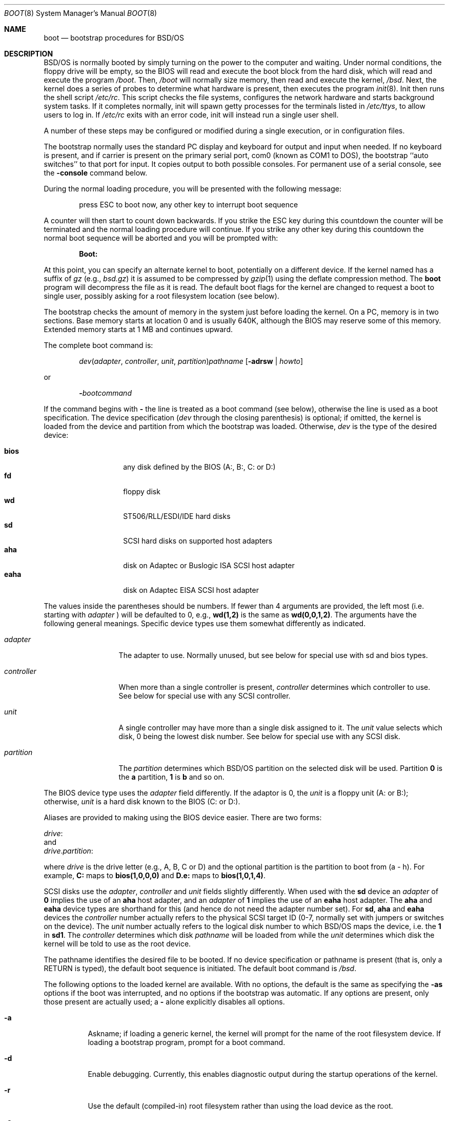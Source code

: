.\" Copyright (c) 2001 Wind River Systems, Inc.  All rights reserved.
.\"
.\" Copyright (c) 1993,1996 Berkeley Software Design, Inc. All rights reserved.
.\" The Berkeley Software Design Inc. software License Agreement specifies
.\" the terms and conditions for redistribution.
.\"	BSDI boot.8,v 2.21 2002/11/20 15:20:01 polk Exp
.\"
.Dd September 17, 1999
.Dt BOOT 8
.Os
.Sh NAME
.Nm boot
.Nd bootstrap procedures for
.Tn BSD Ns /OS
.Sh DESCRIPTION
.Tn BSD Ns /OS
is normally booted by simply turning on the power to the
computer and waiting.  Under normal conditions, the floppy drive will
be empty, so the BIOS will read and execute the boot block from the
hard disk, which will read and execute the program
.Pa /boot .
Then,
.Pa /boot
will normally size memory, then read and execute the kernel,
.Pa /bsd .
Next, the kernel does a series of probes to determine what hardware is
present, then executes the program
.Xr init 8 .
Init then runs the shell script
.Pa /etc/rc .
This script checks the file systems, configures the network hardware
and starts background system tasks.  If it completes normally, init
will spawn getty processes for the terminals listed in
.Pa /etc/ttys ,
to allow users to log in.
If 
.Pa /etc/rc
exits with an error code, init will instead run a single user shell.
.Pp
A number of these steps may be configured or modified
during a single execution, or in configuration files.
.Pp
The bootstrap normally uses the standard PC display and keyboard
for output and input when needed.
If no keyboard is present, and if carrier is present on the primary
serial port, com0 (known as COM1 to DOS),
the bootstrap ``auto switches'' to that port for input.
It copies output to both possible consoles.
For permanent use of a serial console, see the
.Fl console
command below.
.Pp
During the normal loading procedure, you will be presented with the
following message:
.Pp
.Bd -literal -offset indent
press ESC to boot now, any other key to interrupt boot sequence
.Ed
.Pp
A counter will then start to count down backwards.  If you strike the
ESC key during this countdown the counter will be terminated and the
normal loading procedure will continue.  If you strike any other
key during this countdown the normal boot sequence will be aborted
and you will be prompted with:
.Pp
.Dl Boot:
.Pp
At this point, you can specify an alternate kernel to boot,
potentially on a different device.
If the kernel named has a suffix of
.Pa gz
(e.g.,
.Pa bsd.gz )
it is assumed to be compressed by
.Xr gzip 1
using the deflate compression method.
The
.Nm
program will decompress the file as it is read.
The default boot flags for the kernel are changed
to request a boot to single user, possibly asking for a root filesystem
location (see below).
.Pp
The bootstrap checks the amount of memory in the system just before
loading the kernel.
On a PC, memory is in two sections.
Base memory starts at location 0 and is usually 640K,
although the BIOS may reserve some of this memory.
Extended memory starts at 1 MB and continues upward.
.Pp
The complete boot command is:
.Pp
.Bd -ragged -offset indent
.Ar dev\| Ns ( Ar adapter , Ar controller , " "
.Ar unit , Ar partition ) Ns Ar pathname
.Op Fl adrsw | Ar howto
.Ed
.Pp
or
.Pp
.Bd -ragged -offset indent
.Fl \& Ns Ar bootcommand
.Ed
.Pp
If the command begins with
.Fl \&
the line is treated as a boot command (see below),
otherwise the line is used as a boot specification.
The device specification
.Pf ( Ar dev
through the closing parenthesis) is optional;
if omitted, the kernel is loaded from the device and partition from which
the bootstrap was loaded.
Otherwise,
.Ar dev
is the type of the desired device:
.Bd -ragged -offset indent
.Bl -tag -compact -width "eahaxx"
.It Cm bios
any disk defined by the BIOS (A:, B:, C: or D:)
.It Cm fd
floppy disk
.It Cm wd
.Tn ST506/RLL/ESDI/IDE
hard disks
.It Cm sd
.Tn SCSI
hard disks on supported host adapters
.It Cm aha
disk on 
.Tn Adaptec
or 
.Tn Buslogic
.Tn ISA
.Tn SCSI
host adapter
.It Cm eaha
disk on
.Tn Adaptec
.Tn EISA
.Tn SCSI
host adapter
.El
.Ed
.Pp
The values
inside the parentheses should be numbers.
If fewer than 4 arguments are provided, the left most (i.e. starting
with
.Ar adapter No Ns )
will be defaulted to 0,  e.g., 
.Cm wd(1,2)
is the same as
.Cm wd(0,0,1,2) Ns .
The arguments have the following general meanings.  Specific device
types use them somewhat differently as indicated.
.Bl -tag -width controllerx
.It Ar adapter
The adapter to use.  Normally unused, but see below
for special use with sd and bios types.
.It Ar controller
When more than a single controller is present,
.Ar controller
determines which controller to use.
See below for special use with any 
.Tn SCSI
controller.
.It Ar unit
A single controller may have more than a single disk assigned to it.
The
.Ar unit
value selects which disk, 0 being the lowest disk number.
See below for special use with any 
.Tn SCSI
disk.
.It Ar partition
The
.Ar partition
determines which 
.Tn BSD Ns /OS
partition on the selected disk will be used.
Partition
.Cm 0
is the 
.Cm a
partition,
.Cm 1
is
.Cm b
and so on.
.El
.Pp
The BIOS device type uses the
.Ar adapter
field differently.
If the adaptor is 0, the
.Ar unit
is a floppy unit (A: or B:);
otherwise,
.Ar unit
is a hard disk known to the BIOS (C: or D:).
.Pp
Aliases are provided to making using the BIOS device easier.  There are
two forms:
.sp
.ti 1i
.Ar drive Ns :
.br
and
.br
.ti 1i
.Ar drive . Ns Ar partition :
.sp
where
.Ar drive
is the drive letter (e.g., A, B, C or D)
and the optional partition is the partition to boot from (a - h).
For example,
.Nm C:
maps to
.Nm bios(1,0,0,0)
and
.Nm D.e:
maps to
.Nm bios(1,0,1,4) .
.Pp
.Tn SCSI
disks use the
.Ar adapter ,
.Ar controller
and
.Ar unit
fields slightly differently.
When used with the
.Cm sd
device
an
.Ar adapter
of
.Cm 0
implies the use of an
.Cm aha
host adapter, and an
.Ar adapter
of
.Cm 1
implies the use of an
.Cm eaha
host adapter.  The
.Cm aha
and 
.Cm eaha
device types are shorthand for this (and hence do not need the adapter number
set).
For
.Cm sd ,
.Cm aha
and
.Cm eaha
devices
the
.Ar controller
number actually refers to the physical 
.Tn SCSI
target ID (0-7, normally
set with jumpers or switches on the device).
The
.Ar unit
number actually refers to the logical disk number to which 
.Tn BSD Ns /OS
maps
the device, i.e. the
.Cm 1
in
.Cm sd1 .
The
.Ar controller
determines which disk
.Ar pathname
will be loaded from while the
.Ar unit
determines which disk the kernel will be told to use as the root device.
.Pp
The pathname identifies the desired file to be booted.
If no device specification or pathname is present
(that is, only a RETURN is typed),
the default boot sequence is initiated.
The default boot command is
.Pa /bsd .
.Pp
The following options to the loaded kernel are available.
With no options, the default is the same as specifying the 
.Fl as
options if the boot was interrupted, and no options if the bootstrap was
automatic.
If any options are present, only those present are actually used; a
.Fl \&
alone explicitly disables all options.
.Bl -tag -width indent
.It Fl a
Askname; if loading a generic kernel, the kernel will prompt
for the name of the root filesystem device.
If loading a bootstrap program, prompt for a boot command.
.It Fl d
Enable debugging.
Currently, this enables diagnostic output during the startup operations
of the kernel.
.It Fl r
Use the default (compiled-in) root filesystem
rather than using the load device as the root.
.It Fl s
Boot to a single-user shell rather than checking filesystems
and going into multiuser operation.
Also, if specified to the bootstrap using the
.Fl bootflags
command (below)
or implicitly by interrupting the boot sequence,
the bootstrap prompts for commands rather than booting automatically.
.It Fl w
Mount the root filesystem read/write rather than read-only (not yet
implemented in the kernel).
.El
.Pp
The boot flags may also be set using the
.Ar howto
parameter, which is a decimal, octal or hex number that sets the
boot flags\(em see the RB_* constants in
.Pa sys/reboot.h .
The use of the flags above is generally recommended rather than a numeric value.
.Pp
If a bootstrap command line begins with
.Fl \& ,
it is treated as an internal boot command.
.Pp
If the file
.Pa /etc/boot.default
exists, the
.Pa /boot
program reads this as a series of commands to be executed, one
command per line, just as if they were typed from the keyboard.
This can be used to boot the kernel from a different device than
the BIOS uses to boot, or to change various parameters listed
in the next section. 
.Pp
The commonly-used boot commands are the following:
.Bl -tag -width noflushcachex
.It Fl cat Ar filename
Display the contents of the file named by
.Ar filename .
For example:
.Dl -cat /etc/boot.default
.It Fl console Ar dev
Set the console to be
.Ar dev
for the bootstrap and for the kernel that is booted.
Valid device names are:
.Bl -tag -width comXXX
.It Cm kbd
The standard keyboard and display (the default if a keyboard is present
or the com0 port does not have carrier asserted).
.\"XXX the following puts the arguments in the body of the item...
.It Cm com
.Oo
.Ar X
.Oo
.Ar port
.Op Ar speed
.Oc
.Oc
.br
The serial device
.Cm com Ns Ar X
where
.Ar X
refers to the given port, default 0.
Note that 
.Tn BSD Ns /OS
starts with
.Cm com0
where as DOS labels this
.Dv COM1 .
The port address can be specified, or the standard PC values
for com0 through com3 will be used.
The speed defaults to 9600.
.It Cm auto
If the bootstrap detects no keyboard and if the com0 port has carrier,
it will ``auto switch'' to com0 as its input, copying output to both
possible consoles.
If this situation exists,
.Cm auto
causes the bootstrap to act as if
.Dl "-console com"
was used, causing the kernel to use the serial console;
otherwise it has no effect.
Note that when the bootstrap auto switches its output, it does
not automatically direct the kernel to use the serial console;
this must be done either with
.Dl "-console com"
or
.Dl "-console auto" .
.El
.It Fl continue
Continue processing
.Pa /etc/boot.default
after an error or interrupt.
.It Fl dev Ar devname Ar ioconf=value ...
Reconfigure the device specified by
.Ar devname
to have the field specified by
.Ar ioconf
set to
.Ar value .
Wild card parameters (such as
.Ar sd*
) are overridden by specific parameters (such as
.Ar sd1
).
If both wild card and specific entries match a given device,
only the specific parameters are used.
.sp
Valid
.Ar ioconf
fields are:
.sp
.Bl -tag -compact -width flagsx
.It port
Base port address for device; if \-1, the device is not probed.
.It iosiz
Number of ports used by device
.It maddr
Base address of memory mapped by device.
.It msize
Amount of memory mapped by device.
.It irq
The IRQ interrupt used by device.
If the value is
.Li IRQNONE ,
no IRQ is used; if the value is
.Li IRQUNK ,
then the IRQ definition in the kernel config file is ignored.
.It drq
The DRQ (DMA) channel used by device
.It flags
The flags field for the device
.El
.It Fl help
Display list of available commands.
.It Fl ls Ar directory
Display the contents of the requested directory.  The inode number
and name of each file in the directory are displayed.
.It Fl parm Ar recipient Ar parameter=value
Pass in a parameter for subsystem or device 
.Ar recipient.
Typically the
.Ar recipient
field is used to specify a hardware device(s) such as
.Ar ncr1
or
.Ar ncr* .
The value part
of the
.Ar parameter=value
pair can be a comma separated list. For example:
.Pp
.Dl -parm ncr0 disconnect=target1,target2
.Pp
It is also possible to specify a class answer such as:
.Pp
.Dl -parm ncr0 disconnect=all
.Pp
When a class is used it is then possible to subtract one or more
individuals from the class. An example of this would be:
.Pp
.Dl -parm ncr0 disconnect=all-target1
.Pp
or:
.Pp
.Dl -parm ncr0 disconnect=all-target1-target2
.Pp
Specific legal values for the
.Ar parameter=value 
pair
are not discussed here because they are
are specific to the
.Ar recipient .
These are discussed in the man
page associated with the 
.Ar recipient .
.Pp
If multiple 
.Fl parm
commands are issued with same 
.Ar recipient
and 
.Ar parameter ,
but different
.Ar values ,
the last one will be used. If an error is made entering a 
.Fl parm 
command it can be correctly by simply re-entering it correctly.
.Pp
No priority is given to 
.Ar recipients
specified specifically over
.Ar recipients 
specified with wild cards. Specific
.Ar recipients
should be entered after wild cards
for them to override wild card specifications.
.It Fl pnpid Ar devname Ar pnpid
Assign an alternate
.Ar pnpid
for 
.Ar devname .
Hardware vendors are constantly creating basically compatible
devices with new Plug and Play ids. This command is used
to tell the kernel that a new Plug and Play id is assigned
to a device that a given driver knows how to handle.
The
.Ar devname
specified applies to all units; which means that a tailing unit
number should not be supplied. For instance a legal
.Ar devname
would be ``com'' while ``com0'' would be an illegal specification.
.It Fl rootdev Ar devspec
Rather than passing the load device to the kernel for use as root device,
pass the value of
.Ar devspec ,
which has the same form as a device specification used when booting
a kernel with no trailing pathname:
.Ar dev\| Ns ( Ar adapter , Ar controller , " "
.Ar unit , Ar partition ) .
For example, this may be used to load the kernel from a floppy disk,
then instruct the kernel to use a 
.Tn SCSI
.Tn CD-ROM
as the root filesystem with
.Cm "sr(0,0)"
(\c
.Pa /dev/sr0a ) .
.El
.Pp
The following boot commands are used to modify the level of output
from auto configuration and for debugging problems:
.Bl -tag -width noflushcachex
.It Fl autodebug Ar flag ...
Modify output and/or enable debugging of auto configuration in the kernel.
The available values for
.Ar val
are:
.Bl -tag -width XXX
.It Fl q
Quieter output, suppresses addressing details.
.It Fl v
Verbose output, prints additional device configuration information.
.It Fl d
Print information about each device and location probed and the result,
pausing after each screenful.
.It Fl a
Print information as in
.Fl d ,
but confirm whether each device should be probed.
This is useful if probing some device location causes a failure.
.It Fl p
Page output if using the standard console (default with
.Fl a ) .
.El
.It Fl bootdebug Ar val
Enable debugging of the boot procedure.
The available values for
.Ar val
are:
.Bl -tag -width XXX
.It Cm 0
No debugging.
.It Cm 1
Print additional information about memory sizing and unusual events.
.It Cm 2
Very verbose messaging, depending on the device type used.
.El
.Pp
If the left shift key is held down while loading the bootstrap
(that is, until
.Dl loading /boot
is printed),
.Fl bootdebug
will be initialized to 1 instead of the default of 0.
With some systems, this can cause a keyboard error message or a stuck key
error message.  If this happens, simply clear the error and then depress
the shift key again.
.El
.Pp
The following boot commands are used primarily for debugging
memory and cache problems:
.Bl -tag -width noflushcachex
.It Fl basemem Ar mem
Normally the amount of base memory is determined automatically.
The
.Fl basemem
command can be used to force the amount of base memory to the
value specified by
.Ar mem .
Appending a
.Cm G
or
.Cm K
or
.Cm M
specifies an amount in gigabytes, kilobytes or megabytes respectively.
.It Fl cmosmem
Limit the auto sizing memory search to the amount of memory indicated by
the CMOS.
.It Fl extendend Ar mem
Some large memory machines may cause the memory sizing code to hang the
machine.
In addition, the kernel needs to be re-configured to handle large
amounts of memory
.Pq over 1 gigabyte
so the
.Fl extendend
can limit the amount of memory used by the default kernel to prevent
it from failing.
The
.Fl extendend
command limits the amount of memory to be checked to
.Ar mem .
Appending a
.Cm G
or
.Cm K
or
.Cm M
specifies an amount in gigabytes, kilobytes or megabytes respectively.
.It Fl memsize Ar mem
Normally the end of extended memory is determined automatically.
The
.Fl memsize
command sets the size of extended memory to
.Ar mem ,
disabling the automatic memory sizing test.
Appending a
.Cm G
or
.Cm K
or
.Cm M
specifies an amount in gigabytes, kilobytes, or megabytes respectively.
.It Fl noflushcache
While sizing memory, do not use the
.Dv wbinvd
instruction to flush the cache.
This instruction hangs
on some motherboards.
.It Xo
.Fl sizemem
.Cm base | " "
.Cm ext | " "
.Cm both | " "
.Cm acpi | " "
.Op Cm no Ns
.Cm acpi | " "
.Cm best | " "
.Op Cm no Ns
.Cm bios | " "
.Op Cm no Ns
.Cm scan 
.Cm debug
.Xc
Several methods are used to determine the amount of base or extended memory
in the system just before loading the kernel.
The
.Tn "ACPI"
.Tn "SMAP"
interface is attempted first, followed by the
.Tn "BIOS"
interface, 
followed by a scan for extended memory.
The
.Fl sizemem
command allows the specification of methods to skip and/or an explicit
list of methods to attempt.
The argument is a space-separated list of methods to
attempt, or not to attempt if prefixed with
.Ns Cm no .
The default is
.Cm best
which specifies that all the methods should be attempted.
.Pp
For example,
.Bd -filled -offset center
.Fl sizemem Cm acpi
.Ed
will only attempt to use
.Tn "ACPI"
to size memory and:
.Bd -filled -offset center
.Fl sizemem Cm nobios
.Ed
will only attempt to use
.Tn "ACPI"
and memory scanning.  This would be useful on a system where the value
returned by the
.Tn "BIOS"
interface is known to be incorrect.
.Pp
The
.Cm base
flag limits a selection to changing scans for base memory, while
.Cm ext
will choose methods for searching for extended memory.  For instance,
.Bd -filled -offset center
.Fl sizemem Cm base bios ext scan
.Ed
would use BIOS INT 12 to find base memory, and scan for external memory,
while
.Bd -filled -offset center
.Fl sizemem Cm base best ext noacpi
.Ed
would use BIOS INT 12 and 
.Tn "ACPI"
to search for base memory, and BIOS INT 15/0xE801, followed by a scan,
to search for extended memory.
.Pp
If none of the specified methods succeed in sizing extended memory,
the kernel will most likely not work properly.
.Pp
The option
.Cm debug
will tell the memory sizing routine to run immediately with the existing
selection of options.  This is intended only for debugging purposes, and
may prevent a successful boot without a system reset.
.El
.Pp
The following boot commands are used primarily in scripts in
.Pa /etc/boot.default :
.Bl -tag -width noflushcachex
.It Fl apm
Enable Advanced Power Management features.
.It Fl bootflags Op Fl adrsw | Ar howto
Set the boot flags
.Op Fl adrsw | Ar howto .
Note that specifying the bootflags on the load line will override
the bootflags set by
.Fl bootflags .
.It Xo
.Fl ckexec Ar file 
.Op Fl adrsw | Ar howto
.Xc
Compute the checksum on
.Ar file
and compare it to the checksum recorded in the file
.Ar file Ns Nm .cksum .
If
.Ar file Ns Nm .cksum
does not exist or the checksums do not match, the command does nothing.
If the checksum does match, the file is loaded and executed.
.It Fl cksum Ar file
Computes and displays the checksum for
.Ar file .
.It Fl default_kernel Ar file
Specify an alternate default kernel pathname (the default is
.Pa /bsd
). This can be useful when a compressed kernel is used (by setting
the default to
.Pa /bsd.gz
).
.It Xo
.Fl echo
.Op Fl n
.Ar str
.Xc
Print
.Ar str
to the console.
If
.Fl n
is specified then do not append a newline to
.Ar str .
.It Fl echoon
Turn on echoing of commands.
.It Fl echooff
Turn off echoing of commands.
.It Fl estopon
Stop parsing from file on error. This is the default.
.It Fl estopoff
Do no stop parsing from file on error.
.It Xo
.Fl exec Ar file 
.Op Fl "adrsw | Ar howto"
.Xc
Load and execute
.Ar file .
.It Fl include Ar file
Read boot commands from
.Ar file .
.It Xo Fl iomem 
.Op Cm enable | Cm reserve
.Ar addr size
.Xc
Mark
.Ar size
bytes of io memory starting at
.Ar addr
as available
.Pq Cm enable
or not available
.Pq Cm reserve .
This feature is normally only required when using
.Ns Tn "PC Cards" .
By default, the following ranges are disabled:
.Bd -ragged -offset indent
.nf
0xa0000 0x10000
0xb0000 0x10000
0xc0000 0x10000
0xe0000 0x10000
0xf0000 0x10000
.fi
.Ed
.It Xo Fl ioport
.Op Cm enable | Cm reserve
.Ar base count
.Xc
Mark
.Ar count
io ports starting at
.Ar base
as available
.Pq Cm enable
or not available
.Pq Cm reserve .
By default, the following range is disabled:
.Bd -ragged -offset indent
0x3b0 16
.Ed
.sp
This feature is normally only required when using
.Tn "PC Cards"
or devices that fall into the default reserved range.
.It Xo Fl irq
.Op Cm enable | Cm reserve
.Ar irq Op ...
.Xc
Mark the specified
.Ar irq Ns No 's
as available
.Pq Cm enable
or not available
.Pq Cm reserve .
This feature is normally only required when using
.Ns Tn "PC Cards" .
.It Xo Fl kdebug 
.Op Fl i | Ar val
.Xc
Set kernel debugging flags.
The
.Fl i
flag requests the kernel attach to the kgdb port as soon as that
port is attached.
The flags can be specified numerically by specifying
.Ar val .
This would be used when an older
.Pa /boot
is used with a newer kernel which supports more than just the
.Fl i
kdebug option.
.It Fl kernspace Ar mem
Supply an estimate of how much memory will be used by the kernel.
This value is used to calculate the size of the buffer cache, and can be useful
on small memory machines (to make the buffer pool smaller than the
default).
Appending a
.Cm G
or
.Cm K
or
.Cm M
specifies an amount in gigabytes, kilobytes or megabytes respectively.
This option is primarily intended for use with installation floppies,
reserving additional space for memory-based filesystems.
.It Xo Fl load
.Ar file
.Op Fl adrsw | Ar howto
.Xc
Load the program
.Ar file
(which may include a device specification),
optionally setting the boot flags to
.Op Fl adrsw | Ar howto .
.It Fl pause Ar sec
Pause for up to
.Ar sec
seconds, counting the seconds down.
Prompt the user to press any key to abort reading of the
.Pa /etc/boot.default
file.
If the user presses a key and aborts the reading of
.Pa /etc/boot.default
, the boot flags are reset to
.Fl as .
.It Fl pccard_iowait Op on | off
Turn on or off the inserting of wait states when using PC Cards.
.It Fl ramdisk Ar size
Create a ramdisk of
.Ar size
bytes at the end of memory.
Currently only one ramdisk may be specified.
.It Fl ramdiskimage Ar file
Load a ramdisk image from
.Ar file.
The ramdisk must first be allocated by the
.Fl ramdisk
command.
.It Fl show
Show the boot parameters that are currently set.
.It Fl start Op Fl adrsw | Ar howto
Execute the program previously loaded with the
.Fl load
command,
optionally setting the boot flags to
.Op Fl adrsw | Ar howto .
.It Fl waitnl
Wait for the user to press <ENTER> on the keyboard.
.El
.Pp
The boot instructions in a
.Pa /etc/boot.default
file can be used to override defaults (memory sizing, console device,
or kernel name location).
It should contain any
.Fl console
or
.Fl dev
commands first.
If it then loads a kernel, it should include a
.Fl pause
line first to allow the script to be interrupted.
If the file does not load a kernel,
the bootstrap will pause for 5 seconds after running the script to allow
interruption, and will then load the default kernel if not interrupted.
.Sh BOOT HINTS
Here are a few common boot procedures.  The sections that follow
describe what is happening in more detail.
.Pp
To boot a single user shell from the hard disk: make sure the floppy
drive is empty, reset the processor, press any key when prompted,
then type a RETURN at the Boot: prompt.
You should
usually run
.Xr fsck 8
to check the file systems before doing anything else.
If you type control-D, the system will come up multi-user.  Don't
forget that the root is read-only at the start, so if you want to do
maintenance in single-user mode, you need to do
.Pp
.Dl mount -u /
.Pp
to enable writes.
.Pp
To boot a backup kernel from the hard disk: make sure the floppy
drive is empty, reset the processor, press any key when prompted,
then type the desired kernel name at the Boot: prompt
.Pq e.g., Pa /bsd.good .
This will land you in a single user shell.
.Pp
To boot
.Tn BSD Ns /OS
from the hard disk, even though the FDISK label is set
to boot DOS by default: insert a
.Tn BSD Ns /OS
boot floppy and reset the
processor.  At the Boot: prompt, type
.Dq Cm wd()bsd -
.Po
replace
.Cm wd
with
.Cm sd
for a 
.Tn SCSI
main disk on
.Cm aha
or
.Cm bha ,
or
.Cm bios
for other types of 
.Tn SCSI
disks
.Pc .
Leave off the
.Cm \&-
if you want a single user shell.
The floppy drive is now free, and can be used normally when the system
finishes booting.  (See below for creating a floppy that boots
straight
.Tn BSD Ns /OS
without any operator intervention.)
.Pp
To boot with a
.Tn CD-ROM
root: insert a
.Tn BSD Ns /OS
boot floppy and a
.Tn BSD Ns /OS
.Tn CD-ROM
and reset the processor.  At the Boot: prompt, press RETURN.
Type RETURN again at when offered the chance to change floppies.
After kernel auto configuration, you will be prompted
.Dq Li "root device?" .
Type
.Dq Cm sd Ns Ar N Ns a
for a 
.Tn SCSI
.Tn CD-ROM
on
.Tn SCSI
drive
.Ar N ,
or
.Dq Cm mcd0a
for the 
.Tn Mitsumi
.Tn ISA
.Tn CD-ROM .
The boot floppy is no longer needed, so you may insert
another floppy if desired.
.Pp
If there is a floppy in drive 0 when the processor is reset, then its
boot block with be read and executed by the BIOS.  The boot floppies
included with the system use a
.Pa /etc/boot.default
script to control the loading process.
A boot floppy can also be constructed that sets the boot flags to
.Fl s ,
always starting at the Boot: prompt.  If you just type a RETURN, the
default action is to boot
.Pa /bsd
from the floppy.
.Pp
If you boot with a floppy root, then you must not remove the floppy
while running; however, if you specify an alternate device, then the
floppy is free and can be used for any purpose.
.Pp
To make a floppy that boots straight to
.Tn BSD Ns /OS
on a hard disk, make
a copy of your distribution boot floppy, and in the copy, put a line like
.Pp
.Dl wd(0,0)/bsd
.Pp
in the file
.Pa /etc/boot.default .
Replace
.Cm wd
with
.Cm sd
if you have a 
.Tn SCSI
main disk;
change the unit numbers as needed.
.Sh BOOT DETAILS
The boot process on a PC consists of a number of stages.
.Pp
The first stage is handled by the system BIOS.
It selects a boot device, then loads and executes the first sector
of the device.
The device selection is sometimes configurable, but often defaults
to the
.Dq A
floppy if a diskette is present, otherwise the
.Dq C
(primary) hard disk.
If the disk is a hard disk, the first block may be a
.Tn BSD Ns /OS
boot block, a standard PC master boot record, or a program
like
.Xr bootany
(see
.Xr disksetup 8 ) ,
which allows a choice of systems to be booted.
In the latter two cases, a PC FDISK partition table in the first block
lists the PC-style partitions and indicates which should normally be booted.
Another bootstrap facility may also be used, such as the OS/2
boot manager.
If a
.Tn BSD Ns /OS
partition is selected,
a
.Tn BSD Ns /OS
boot block
is then executed
(usually one of
.Pa fdboot ,
.Pa wdboot ,
.Pa ahaboot ,
or
.Pa eahaboot ) .
The boot block loads a slightly larger program from the following
15 sectors
(usually one of
.Pa bootfd ,
.Pa bootwd ,
.Pa bootaha ,
or
.Pa booteaha ) .
That program prints
.Dq Li "Loading /boot"
and then loads and executes
.Pa /boot
from the indicated partition.
.Pa /boot
then loads and executes the kernel, passing the boot flags and additional
information to the kernel.
.Sh FILES
.Bl -tag -width /etc/boot.default
.It Pa /boot
Second stage boot
.It Pa /etc/boot.define
Defines symbols used by -parm command
.It Pa /sbin/init
The first user program
.It Pa /etc/rc
Startup shell script
.It Pa /etc/boot.default
Default boot command
.Sh SEE ALSO
.Xr bootany 8 ,
.Xr boot.define 5 ,
.Xr disksetup 8 ,
.Xr init 8 ,
.Xr reboot 8 ,
.Xr shutdown 8
.Sh ACKNOWLEDGEMENTS
The
.Nm
program
incorporates de-compression code by the Info-ZIP group.
There are no extra charges or costs due to the use of this code,
and the original compression sources are freely available from
CompuServe in the IBMPRO forum and by anonymous ftp from the
Internet site ftp.uu.net:/pub/archiving/zip.  The sources used
in the
.Nm
program are also available from ftp.bsdi.com:/pub/bsdi/misc/unziplib.
